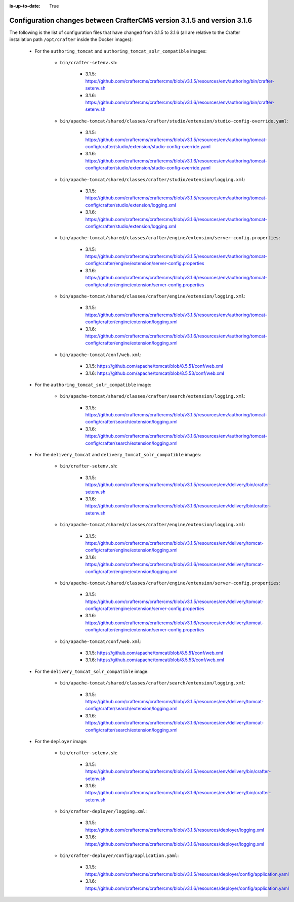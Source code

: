 :is-up-to-date: True

.. _docker-config-changes-3-1-5-to-3-1-6:

=========================================================================
Configuration changes between CrafterCMS version 3.1.5 and version 3.1.6 
=========================================================================

The following is the list of configuration files that have changed from 3.1.5 to 3.1.6 (all are relative to the Crafter 
installation path ``/opt/crafter`` inside the Docker images):

   - For the ``authoring_tomcat`` and ``authoring_tomcat_solr_compatible`` images:
   
      - ``bin/crafter-setenv.sh``:
      
         - 3.1.5: https://github.com/craftercms/craftercms/blob/v3.1.5/resources/env/authoring/bin/crafter-setenv.sh
         - 3.1.6: https://github.com/craftercms/craftercms/blob/v3.1.6/resources/env/authoring/bin/crafter-setenv.sh

      - ``bin/apache-tomcat/shared/classes/crafter/studio/extension/studio-config-override.yaml``:
      
         - 3.1.5: https://github.com/craftercms/craftercms/blob/v3.1.5/resources/env/authoring/tomcat-config/crafter/studio/extension/studio-config-override.yaml
         - 3.1.6: https://github.com/craftercms/craftercms/blob/v3.1.6/resources/env/authoring/tomcat-config/crafter/studio/extension/studio-config-override.yaml

      - ``bin/apache-tomcat/shared/classes/crafter/studio/extension/logging.xml``:
      
         - 3.1.5: https://github.com/craftercms/craftercms/blob/v3.1.5/resources/env/authoring/tomcat-config/crafter/studio/extension/logging.xml
         - 3.1.6: https://github.com/craftercms/craftercms/blob/v3.1.6/resources/env/authoring/tomcat-config/crafter/studio/extension/logging.xml    

      - ``bin/apache-tomcat/shared/classes/crafter/engine/extension/server-config.properties``:
      
         - 3.1.5: https://github.com/craftercms/craftercms/blob/v3.1.5/resources/env/authoring/tomcat-config/crafter/engine/extension/server-config.properties
         - 3.1.6: https://github.com/craftercms/craftercms/blob/v3.1.6/resources/env/authoring/tomcat-config/crafter/engine/extension/server-config.properties

      - ``bin/apache-tomcat/shared/classes/crafter/engine/extension/logging.xml``:
      
         - 3.1.5: https://github.com/craftercms/craftercms/blob/v3.1.5/resources/env/authoring/tomcat-config/crafter/engine/extension/logging.xml
         - 3.1.6: https://github.com/craftercms/craftercms/blob/v3.1.6/resources/env/authoring/tomcat-config/crafter/engine/extension/logging.xml

      - ``bin/apache-tomcat/conf/web.xml``:
      
         - 3.1.5: https://github.com/apache/tomcat/blob/8.5.51/conf/web.xml
         - 3.1.6: https://github.com/apache/tomcat/blob/8.5.53/conf/web.xml        

   - For the ``authoring_tomcat_solr_compatible`` image:

      - ``bin/apache-tomcat/shared/classes/crafter/search/extension/logging.xml``:
      
         - 3.1.5: https://github.com/craftercms/craftercms/blob/v3.1.5/resources/env/authoring/tomcat-config/crafter/search/extension/logging.xml
         - 3.1.6: https://github.com/craftercms/craftercms/blob/v3.1.6/resources/env/authoring/tomcat-config/crafter/search/extension/logging.xml  

   - For the ``delivery_tomcat`` and ``delivery_tomcat_solr_compatible`` images:

      - ``bin/crafter-setenv.sh``:
      
         - 3.1.5: https://github.com/craftercms/craftercms/blob/v3.1.5/resources/env/delivery/bin/crafter-setenv.sh
         - 3.1.6: https://github.com/craftercms/craftercms/blob/v3.1.6/resources/env/delivery/bin/crafter-setenv.sh

      - ``bin/apache-tomcat/shared/classes/crafter/engine/extension/logging.xml``:
      
         - 3.1.5: https://github.com/craftercms/craftercms/blob/v3.1.5/resources/env/delivery/tomcat-config/crafter/engine/extension/logging.xml
         - 3.1.6: https://github.com/craftercms/craftercms/blob/v3.1.6/resources/env/delivery/tomcat-config/crafter/engine/extension/logging.xml

      - ``bin/apache-tomcat/shared/classes/crafter/engine/extension/server-config.properties``:
      
         - 3.1.5: https://github.com/craftercms/craftercms/blob/v3.1.5/resources/env/delivery/tomcat-config/crafter/engine/extension/server-config.properties
         - 3.1.6: https://github.com/craftercms/craftercms/blob/v3.1.6/resources/env/delivery/tomcat-config/crafter/engine/extension/server-config.properties

      - ``bin/apache-tomcat/conf/web.xml``:
      
         - 3.1.5: https://github.com/apache/tomcat/blob/8.5.51/conf/web.xml
         - 3.1.6: https://github.com/apache/tomcat/blob/8.5.53/conf/web.xml    

   - For the ``delivery_tomcat_solr_compatible`` image:

      - ``bin/apache-tomcat/shared/classes/crafter/search/extension/logging.xml``:
      
         - 3.1.5: https://github.com/craftercms/craftercms/blob/v3.1.5/resources/env/delivery/tomcat-config/crafter/search/extension/logging.xml
         - 3.1.6: https://github.com/craftercms/craftercms/blob/v3.1.6/resources/env/delivery/tomcat-config/crafter/search/extension/logging.xml  

   - For the ``deployer`` image:
   
      - ``bin/crafter-setenv.sh``:
      
         - 3.1.5: https://github.com/craftercms/craftercms/blob/v3.1.5/resources/env/delivery/bin/crafter-setenv.sh
         - 3.1.6: https://github.com/craftercms/craftercms/blob/v3.1.6/resources/env/delivery/bin/crafter-setenv.sh

      - ``bin/crafter-deployer/logging.xml``:
      
         - 3.1.5: https://github.com/craftercms/craftercms/blob/v3.1.5/resources/deployer/logging.xml
         - 3.1.6: https://github.com/craftercms/craftercms/blob/v3.1.6/resources/deployer/logging.xml    

      - ``bin/crafter-deployer/config/application.yaml``:
      
         - 3.1.5: https://github.com/craftercms/craftercms/blob/v3.1.5/resources/deployer/config/application.yaml
         - 3.1.6: https://github.com/craftercms/craftercms/blob/v3.1.6/resources/deployer/config/application.yaml

